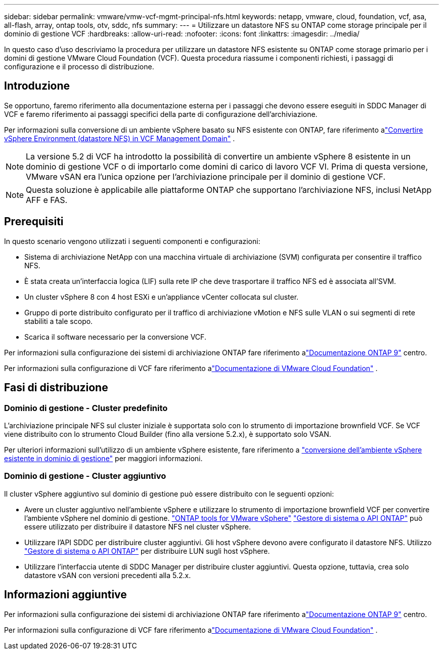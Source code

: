 ---
sidebar: sidebar 
permalink: vmware/vmw-vcf-mgmt-principal-nfs.html 
keywords: netapp, vmware, cloud, foundation, vcf, asa, all-flash, array, ontap tools, otv, sddc, nfs 
summary:  
---
= Utilizzare un datastore NFS su ONTAP come storage principale per il dominio di gestione VCF
:hardbreaks:
:allow-uri-read: 
:nofooter: 
:icons: font
:linkattrs: 
:imagesdir: ../media/


[role="lead"]
In questo caso d'uso descriviamo la procedura per utilizzare un datastore NFS esistente su ONTAP come storage primario per i domini di gestione VMware Cloud Foundation (VCF).  Questa procedura riassume i componenti richiesti, i passaggi di configurazione e il processo di distribuzione.



== Introduzione

Se opportuno, faremo riferimento alla documentazione esterna per i passaggi che devono essere eseguiti in SDDC Manager di VCF e faremo riferimento ai passaggi specifici della parte di configurazione dell'archiviazione.

Per informazioni sulla conversione di un ambiente vSphere basato su NFS esistente con ONTAP, fare riferimento alink:vmw-vcf-mgmt-nfs.html["Convertire vSphere Environment (datastore NFS) in VCF Management Domain"] .


NOTE: La versione 5.2 di VCF ha introdotto la possibilità di convertire un ambiente vSphere 8 esistente in un dominio di gestione VCF o di importarlo come domini di carico di lavoro VCF VI.  Prima di questa versione, VMware vSAN era l'unica opzione per l'archiviazione principale per il dominio di gestione VCF.


NOTE: Questa soluzione è applicabile alle piattaforme ONTAP che supportano l'archiviazione NFS, inclusi NetApp AFF e FAS.



== Prerequisiti

In questo scenario vengono utilizzati i seguenti componenti e configurazioni:

* Sistema di archiviazione NetApp con una macchina virtuale di archiviazione (SVM) configurata per consentire il traffico NFS.
* È stata creata un'interfaccia logica (LIF) sulla rete IP che deve trasportare il traffico NFS ed è associata all'SVM.
* Un cluster vSphere 8 con 4 host ESXi e un'appliance vCenter collocata sul cluster.
* Gruppo di porte distribuito configurato per il traffico di archiviazione vMotion e NFS sulle VLAN o sui segmenti di rete stabiliti a tale scopo.
* Scarica il software necessario per la conversione VCF.


Per informazioni sulla configurazione dei sistemi di archiviazione ONTAP fare riferimento alink:https://docs.netapp.com/us-en/ontap["Documentazione ONTAP 9"] centro.

Per informazioni sulla configurazione di VCF fare riferimento alink:https://docs.vmware.com/en/VMware-Cloud-Foundation/index.html["Documentazione di VMware Cloud Foundation"] .



== Fasi di distribuzione



=== Dominio di gestione - Cluster predefinito

L'archiviazione principale NFS sul cluster iniziale è supportata solo con lo strumento di importazione brownfield VCF.  Se VCF viene distribuito con lo strumento Cloud Builder (fino alla versione 5.2.x), è supportato solo VSAN.

Per ulteriori informazioni sull'utilizzo di un ambiente vSphere esistente, fare riferimento a https://techdocs.broadcom.com/us/en/vmware-cis/vcf/vcf-5-2-and-earlier/5-2/map-for-administering-vcf-5-2/importing-existing-vsphere-environments-admin/convert-or-import-a-vsphere-environment-into-vmware-cloud-foundation-admin.html["conversione dell'ambiente vSphere esistente in dominio di gestione"] per maggiori informazioni.



=== Dominio di gestione - Cluster aggiuntivo

Il cluster vSphere aggiuntivo sul dominio di gestione può essere distribuito con le seguenti opzioni:

* Avere un cluster aggiuntivo nell'ambiente vSphere e utilizzare lo strumento di importazione brownfield VCF per convertire l'ambiente vSphere nel dominio di gestione. https://docs.netapp.com/us-en/ontap-tools-vmware-vsphere-10/configure/create-datastore.html["ONTAP tools for VMware vSphere"] https://docs.netapp.com/us-en/ontap/san-admin/provision-storage.html["Gestore di sistema o API ONTAP"] può essere utilizzato per distribuire il datastore NFS nel cluster vSphere.
* Utilizzare l'API SDDC per distribuire cluster aggiuntivi.  Gli host vSphere devono avere configurato il datastore NFS.  Utilizzo https://docs.netapp.com/us-en/ontap/san-admin/provision-storage.html["Gestore di sistema o API ONTAP"] per distribuire LUN sugli host vSphere.
* Utilizzare l'interfaccia utente di SDDC Manager per distribuire cluster aggiuntivi.  Questa opzione, tuttavia, crea solo datastore vSAN con versioni precedenti alla 5.2.x.




== Informazioni aggiuntive

Per informazioni sulla configurazione dei sistemi di archiviazione ONTAP fare riferimento alink:https://docs.netapp.com/us-en/ontap["Documentazione ONTAP 9"] centro.

Per informazioni sulla configurazione di VCF fare riferimento alink:https://techdocs.broadcom.com/us/en/vmware-cis/vcf/vcf-5-2-and-earlier/5-2.html["Documentazione di VMware Cloud Foundation"] .
